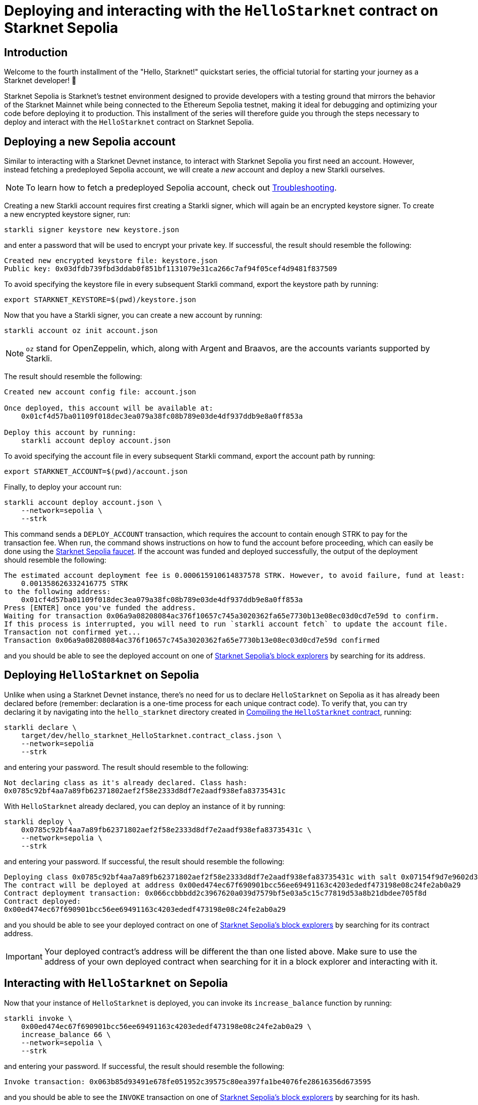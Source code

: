 [id="using_starknet_devnet]

= Deploying and interacting with the `HelloStarknet` contract on Starknet Sepolia

== Introduction

Welcome to the fourth installment of the "Hello, Starknet!" quickstart series, the official tutorial for starting your journey as a Starknet developer! 🚀

Starknet Sepolia is Starknet's testnet environment designed to provide developers with a testing ground that mirrors the behavior of the Starknet Mainnet while being connected to the Ethereum Sepolia testnet, making it ideal for debugging and optimizing your code before deploying it to production. This installment of the series will therefore guide you through the steps necessary to deploy and interact with the `HelloStarknet` contract on Starknet Sepolia.

== Deploying a new Sepolia account

Similar to interacting with a Starknet Devnet instance, to interact with Starknet Sepolia you first need an account. However, instead fetching a predeployed Sepolia account, we will create a _new_ account and deploy a new Starkli ourselves.

[NOTE]
====
To learn how to fetch a predeployed Sepolia account, check out xref:troubleshooting.adoc[Troubleshooting].
====

Creating a new Starkli account requires first creating a Starkli signer, which will again be an encrypted keystore signer. To create a new encrypted keystore signer, run:

[source,terminal]
----
starkli signer keystore new keystore.json
----

and enter a password that will be used to encrypt your private key. If successful, the result should resemble the following:

[source,terminal]
----
Created new encrypted keystore file: keystore.json
Public key: 0x03dfdb739fbd3ddab0f851bf1131079e31ca266c7af94f05cef4d9481f837509
----

To avoid specifying the keystore file in every subsequent Starkli command, export the keystore path by running:

[source,terminal]
----
export STARKNET_KEYSTORE=$(pwd)/keystore.json
----

Now that you have a Starkli signer, you can create a new account by running:

[source,terminal]
----
starkli account oz init account.json
----

[NOTE]
====
`oz` stand for OpenZeppelin, which, along with Argent and Braavos, are the accounts variants supported by Starkli.
====

The result should resemble the following:

[source,terminal]
----
Created new account config file: account.json

Once deployed, this account will be available at:
    0x01cf4d57ba01109f018dec3ea079a38fc08b789e03de4df937ddb9e8a0ff853a

Deploy this account by running:
    starkli account deploy account.json
----

To avoid specifying the account file in every subsequent Starkli command, export the account path by running:

[source,terminal]
----
export STARKNET_ACCOUNT=$(pwd)/account.json
----

Finally, to deploy your account run:

[source,terminal]
----
starkli account deploy account.json \
    --network=sepolia \
    --strk
----

This command sends a `DEPLOY_ACCOUNT` transaction, which requires the account to contain enough STRK to pay for the transaction fee. 
When run, the command shows instructions on how to fund the account before proceeding, which can easily be done using the https://starknet-faucet.vercel.app/[Starknet Sepolia faucet^]. If the account was funded and deployed successfully, the output of the deployment should resemble the following:

[source,terminal]
----
The estimated account deployment fee is 0.000615910614837578 STRK. However, to avoid failure, fund at least:
    0.001358626332416775 STRK
to the following address:
    0x01cf4d57ba01109f018dec3ea079a38fc08b789e03de4df937ddb9e8a0ff853a
Press [ENTER] once you've funded the address.
Waiting for transaction 0x06a9a08208084ac376f10657c745a3020362fa65e7730b13e08ec03d0cd7e59d to confirm.
If this process is interrupted, you will need to run `starkli account fetch` to update the account file.
Transaction not confirmed yet...
Transaction 0x06a9a08208084ac376f10657c745a3020362fa65e7730b13e08ec03d0cd7e59d confirmed
----

and you should be able to see the deployed account on one of xref:tools:ref-block-explorers.adoc[Starknet Sepolia's block explorers] by searching for its address.

== Deploying `HelloStarknet` on Sepolia

Unlike when using a Starknet Devnet instance, there's no need for us to declare `HelloStarknet` on Sepolia as it has already been declared before (remember: declaration is a one-time process for each unique contract code). To verify that, you can try declaring it by navigating into the `hello_starknet` directory created in xref:compiling-hellostarknet.adoc[Compiling the `HelloStarknet` contract], running:

[source,terminal]
----
starkli declare \
    target/dev/hello_starknet_HelloStarknet.contract_class.json \
    --network=sepolia
    --strk
----

and entering your password. The result should resemble to the following:

[source,terminal]
----
Not declaring class as it's already declared. Class hash:
0x0785c92bf4aa7a89fb62371802aef2f58e2333d8df7e2aadf938efa83735431c
----

With `HelloStarknet` already declared, you can deploy an instance of it by running:

[source,terminal]
----
starkli deploy \
    0x0785c92bf4aa7a89fb62371802aef2f58e2333d8df7e2aadf938efa83735431c \
    --network=sepolia \
    --strk
----

and entering your password. If successful, the result should resemble the following:

[source,terminal]
----
Deploying class 0x0785c92bf4aa7a89fb62371802aef2f58e2333d8df7e2aadf938efa83735431c with salt 0x07154f9d7e9602d3d3dd0034168be00f044ba15caf80b6fe09f6fef8f2568f57...
The contract will be deployed at address 0x00ed474ec67f690901bcc56ee69491163c4203ededf473198e08c24fe2ab0a29
Contract deployment transaction: 0x066ccbbbdd2c3967620a039d7579bf5e03a5c15c77819d53a8b21dbdee705f8d
Contract deployed:
0x00ed474ec67f690901bcc56ee69491163c4203ededf473198e08c24fe2ab0a29
----

and you should be able to see your deployed contract on one of xref:tools:ref-block-explorers.adoc[Starknet Sepolia's block explorers] by searching for its contract address.

[IMPORTANT]
====
Your deployed contract's address will be different the than one listed above. Make sure to use the address of your own deployed contract when searching for it in a block explorer and interacting with it. 
====

== Interacting with `HelloStarknet` on Sepolia

Now that your instance of `HelloStarknet` is deployed, you can invoke its `increase_balance` function by running:

[source,terminal]
----
starkli invoke \
    0x00ed474ec67f690901bcc56ee69491163c4203ededf473198e08c24fe2ab0a29 \
    increase_balance 66 \
    --network=sepolia \
    --strk
----

and entering your password. If successful, the result should resemble the following:

[source,terminal]
----
Invoke transaction: 0x063b85d93491e678fe051952c39575c80ea397fa1be4076fe28616356d673595
----

and you should be able to see the `INVOKE` transaction on one of xref:tools:ref-block-explorers.adoc[Starknet Sepolia's block explorers] by searching for its hash.

[IMPORTANT]
====
Your transaction's hash will be different the than one listed above. Make sure to use the hash of your own invoke transaction when searching for it in a block explorer. 
====

After the transaction's status is changed to `Accepted on L2`, you can confirm that the state of Starknet Sepolia has indeed changed by calling your deployed contract's `get_balance` function by running:

[source,terminal]
----
starkli call \
    0x00ed474ec67f690901bcc56ee69491163c4203ededf473198e08c24fe2ab0a29 \
    get_balance \
    --network=sepolia
----

and entering your password. If all goes well, the result should resemble the following (`66~10~ = 42~16~`):

[source,console]
----
[
    "0x0000000000000000000000000000000000000000000000000000000000000042"
]
----
